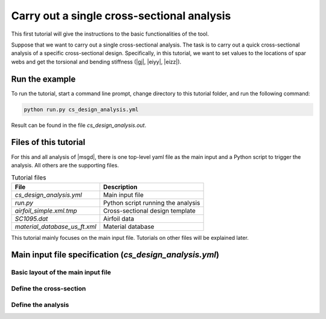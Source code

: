 Carry out a single cross-sectional analysis
============================================


This first tutorial will give the instructions to the basic functionalities of the tool.

Suppose that we want to carry out a single cross-sectional analysis.
The task is to carry out a quick cross-sectional analysis of a specific cross-sectional design.
Specifically, in this tutorial, we want to set values to the locations of spar webs and get the torsional and bending stiffness (|gj|, |eiyy|, |eizz|).


Run the example
----------------------

To run the tutorial, start a command line prompt, change directory to this tutorial folder, and run the following command:

..  code-block:: shell

    python run.py cs_design_analysis.yml

Result can be found in the file `cs_design_analysis.out`.




Files of this tutorial
-----------------------

For this and all analysis of |msgd|, there is one top-level yaml file as the main input and a Python script to trigger the analysis.
All others are the supporting files.

..  list-table:: Tutorial files
    :header-rows: 1

    * - File
      - Description
    * - `cs_design_analysis.yml`
      - Main input file
    * - `run.py`
      - Python script running the analysis
    * - `airfoil_simple.xml.tmp`
      - Cross-sectional design template
    * - `SC1095.dat`
      - Airfoil data
    * - `material_database_us_ft.xml`
      - Material database

This tutorial mainly focuses on the main input file.
Tutorials on other files will be explained later.


Main input file specification (`cs_design_analysis.yml`)
------------------------------------------------------------

Basic layout of the main input file
^^^^^^^^^^^^^^^^^^^^^^^^^^^^^^^^^^^^^^

..  code-block:: yaml
    :linenos:

    cs:
      # Define cross-sectional designs

    analysis:
      # Define analysis steps




Define the cross-section
^^^^^^^^^^^^^^^^^^^^^^^^^^

..  code-block:: yaml
    :linenos:

    cs:
      - name: "airfoil"
        parameter:
          a2p1: 0.82
          a2p3: 0.58
        design:
          dim: 2
          tool: "prevabs"
          base_file: "airfoil_simple.xml.tmp"
        model:
          md1:
            tool: "vabs"


Define the analysis
^^^^^^^^^^^^^^^^^^^^^^

..  code-block:: yaml
    :linenos:

    analysis:
      steps:
        - step: "cs analysis"
          type: "cs"
          analysis: "h"
          output:
            - value: ["gj", "eiyy", "eizz"]



